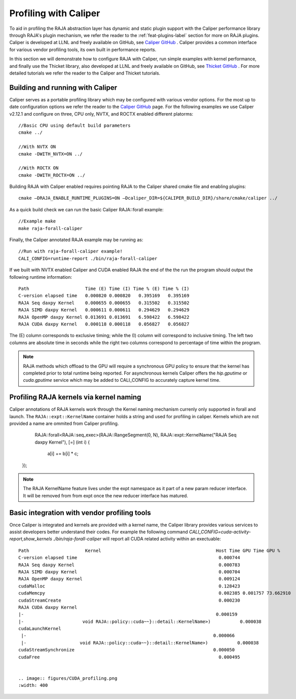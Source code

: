 .. ##
.. ## Copyright (c) 2016-25, Lawrence Livermore National Security, LLC
.. ## and RAJA project contributors. See the RAJA/LICENSE file
.. ## for details.
.. ##
.. ## SPDX-License-Identifier: (BSD-3-Clause)
.. ##

.. _profiling-with-Caliper-label:

************************
Profiling with Caliper
************************

To aid in profiling the RAJA abstraction layer has dynamic and static plugin support with the Caliper performance library through RAJA's plugin mechanism,
we refer the reader to the :ref:`feat-plugins-label` section for more on RAJA plugins. Caliper is developed at LLNL and freely available on GitHub,
see `Caliper GitHub <https://github.com/LLNL/Caliper>`_ . Caliper provides a common interface for various vendor profiling tools, its own built in performance
reports.

In this section we will demonstrate how to configure RAJA with Caliper, run simple examples with kernel performance,
and finally use the Thicket library, also developed at LLNL and freely available on GitHub, see `Thicket GitHub <https://github.com/LLNL/Thicket>`_ .
For more detailed tutorials we refer the reader to the Caliper and Thicket tutorials.


=================================
Building and running with Caliper
=================================
Caliper serves as a portable profiling library which may be configured with various vendor options. For the most up to date
configuration options we refer the reader to the `Caliper GitHub <https://github.com/LLNL/Caliper>`_  page.
For the following examples we use Caliper v2.12.1 and configure on three, CPU only, NVTX, and ROCTX enabled different platorms::

  //Basic CPU using default build parameters
  cmake ../

  //With NVTX ON
  cmake -DWITH_NVTX=ON ../

  //With ROCTX ON
  cmake -DWITH_ROCTX=ON ../

Building RAJA with Caliper enabled requires pointing RAJA to the Caliper shared cmake file and enabling plugins::

  cmake –DRAJA_ENABLE_RUNTIME_PLUGINS=ON –Dcaliper_DIR=${CALIPER_BUILD_DIR}/share/cmake/caliper ../

As a quick build check we can run the basic Caliper RAJA::forall example::

  //Example make
  make raja-forall-caliper

Finally, the Caliper annotated RAJA example may be running as::

  //Run with raja-forall-caliper example!
  CALI_CONFIG=runtime-report ./bin/raja-forall-caliper

If we built with NVTX enabled Caliper and CUDA enabled RAJA the end of the the run the program should output
the following runtime information::

  Path                     Time (E) Time (I) Time % (E) Time % (I)
  C-version elapsed time   0.000820 0.000820   0.395169   0.395169
  RAJA Seq daxpy Kernel    0.000655 0.000655   0.315502   0.315502
  RAJA SIMD daxpy Kernel   0.000611 0.000611   0.294629   0.294629
  RAJA OpenMP daxpy Kernel 0.013691 0.013691   6.598422   6.598422
  RAJA CUDA daxpy Kernel   0.000118 0.000118   0.056827   0.056827

The (E) column corresponds to exclusive timing; while the (I) column will correspond to inclusive timing.
The left two columns are absolute time in seconds while the right two columns correspond to percentage of time
within the program.

.. note:: RAJA methods which offload to the GPU will require a synchronous GPU policy to ensure that the kernel
          has completed prior to total runtime being reported. For asynchronous kernels Caliper offers the
          `hip.gputime` or `cuda.gputime` service which may be added to CALI_CONFIG to accurately capture kernel
          time.

========================================
Profiling RAJA kernels via kernel naming
========================================
Caliper annotations of RAJA kernels work through the Kernel naming mechanism currenly only supported in forall
and launch. The ``RAJA::expt::KernelName`` container holds a string and used for profiling in caliper. Kernels
which are not provided a name are ommited from Caliper profiling.

    RAJA::forall<RAJA::seq_exec>(RAJA::RangeSegment(0, N),
    RAJA::expt::KernelName("RAJA Seq daxpy Kernel"), [=] (int i) {

        a[i] += b[i] * c;

  });

.. note:: The RAJA KernelName feature lives under the expt namespace as it part of a new param reducer interface.
          It will be removed from from expt once the new reducer interface has matured.


=============================================
Basic integration with vendor profiling tools
=============================================
Once Caliper is integrated and kernels are provided with a kernel name, the Caliper library provides various
services to assist developers better understand their codes. For example the following command
`CALI_CONFIG=cuda-activity-report,show_kernels ./bin/raja-forall-caliper` will report all CUDA related activity
within an exectuable::

  Path                     Kernel                                           Host Time GPU Time GPU %
  C-version elapsed time                                                     0.000744
  RAJA Seq daxpy Kernel                                                      0.000783
  RAJA SIMD daxpy Kernel                                                     0.000704
  RAJA OpenMP daxpy Kernel                                                   0.009124
  cudaMalloc                                                                 0.128423
  cudaMemcpy                                                                 0.002385 0.001757 73.662910
  cudaStreamCreate                                                           0.000230
  RAJA CUDA daxpy Kernel
  |-                                                                        0.000159
  |-                      void RAJA::policy::cuda~~}::detail::KernelName>)           0.000038
  cudaLaunchKernel
   |-                                                                      0.000066
   |-                    void RAJA::policy::cuda~~}::detail::KernelName>)           0.000038
  cudaStreamSynchronize                                                    0.000050
  cudaFree                                                                   0.000495


  .. image:: figures/CUDA_profiling.png
  :width: 400
